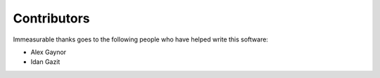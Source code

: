 Contributors
============

Immeasurable thanks goes to the following people who have helped write this
software:

* Alex Gaynor
* Idan Gazit
